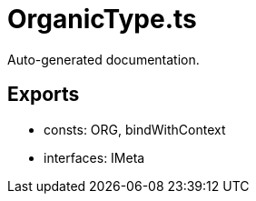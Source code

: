= OrganicType.ts
:source_path: modules/uniform.ts/src/$core$/Library/Utils/OrganicType.ts

Auto-generated documentation.

== Exports
- consts: ORG, bindWithContext
- interfaces: IMeta
